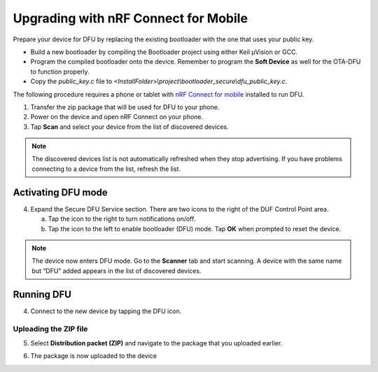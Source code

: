 Upgrading with nRF Connect for Mobile
######################################

Prepare your device for DFU by replacing the existing
bootloader with the one that uses your public key.

-  Build a new bootloader by compiling the Bootloader project using
   either Keil μVision or GCC.

-  Program the compiled bootloader onto the device. Remember to program
   the **Soft Device** as well for the OTA-DFU to function properly.

-  Copy the `public_key.c` file to
   `<InstallFolder>\\project\\bootloader_secure\\dfu_public_key.c`.

The following procedure requires a phone or tablet with `nRF
Connect for mobile`_ installed to run DFU.

1. Transfer the zip package that will be used for DFU to your phone.

2. Power on the device and open nRF Connect on your phone.

3. Tap **Scan** and select your device from the list
   of discovered devices.

.. note::
    The discovered devices list is not automatically refreshed when they
    stop advertising. If you have problems connecting to a device from
    the list, refresh the list.

.. image:: images/image3.png
   :width: 1.84in
   :height: 3.28in

Activating DFU mode
--------------------

4. Expand the Secure DFU Service section. There are two icons to the
   right of the DUF Control Point area.

   a. Tap the icon to the right to turn notifications on/off.

   b. Tap the icon to the left to enable bootloader (DFU)
      mode. Tap **OK** when prompted to reset the device.

.. note::
    The device now enters DFU mode. Go to the **Scanner** tab and start
    scanning. A device with the same name but “DFU” added appears in the list of
    discovered devices.

|image1| |image2|

Running DFU
------------

4. Connect to the new device by tapping the DFU icon.

Uploading the ZIP file
=======================

5. Select **Distribution packet (ZIP)** and navigate to the package that
   you uploaded earlier.

.. image:: images/image4.png
   :width: 1.88in
   :height: 3.36in

6. The package is now uploaded to the device

.. |image1| image:: images/image1.png
   :width: 1.86in
   :height: 3.31in
.. |image2| image:: images/image2.png
   :width: 1.87in
   :height: 3.33in

.. _nRF Connect for mobile: https://www.nordicsemi.com/eng/Products/Nordic-mobile-Apps/nRF-Connect-for-mobile-previously-called-nRF-Master-Control-Panel